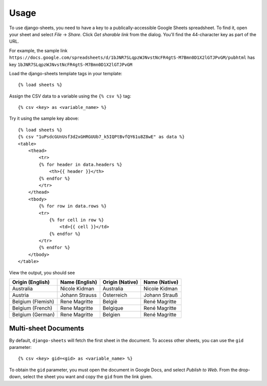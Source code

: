 ========
Usage
========

To use django-sheets, you need to have a key to a publically-accessible 
Google Sheets spreadsheet. To find it, open your sheet and select
*File* -> *Share*.
Click *Get sharable link* from the dialog. You'll find the 44-character key as
part of the URL.

For example, the sample link ``https://docs.google.com/spreadsheets/d/1bJNR7SLqpzWJNvstNcFR4gtS-M7Bmn0D1X2lGTJPvGM/pubhtml``
has key ``1bJNR7SLqpzWJNvstNcFR4gtS-M7Bmn0D1X2lGTJPvGM``

Load the django-sheets template tags in your template::

    {% load sheets %}

Assign the CSV data to a variable using the ``{% csv %}`` tag::

    {% csv <key> as <variable_name> %}

Try it using the sample key above::

    {% load sheets %}
    {% csv "1uPsdcGUnUsf3d2xGHRGUUb7_k5IQPtBvfQY61u8Z8wE" as data %}
    <table>
        <thead>
            <tr>
            {% for header in data.headers %}
                <th>{{ header }}</th>
            {% endfor %}
            </tr>
        </thead>
        <tbody>
            {% for row in data.rows %}
            <tr>
                {% for cell in row %}
                    <td>{{ cell }}</td>
                {% endfor %}
            </tr>
            {% endfor %}
        </tbody>
    </table>
    

View the output, you should see

=================================  =======================  ====================  =======================
**Origin (English)**               **Name (English)**       **Origin (Native)**   **Name (Native)**
Australia                          Nicole Kidman            Australia             Nicole Kidman
Austria                            Johann Strauss           Österreich            Johann Strauß
Belgium (Flemish)                  Rene Magritte            België                René Magritte
Belgium (French)                   Rene Magritte            Belgique              René Magritte
Belgium (German)                   Rene Magritte            Belgien               René Magritte
=================================  =======================  ====================  =======================

Multi-sheet Documents
----------------------

By default, ``django-sheets`` will fetch the first sheet in the document. To access other sheets,
you can use the ``gid`` parameter::

    {% csv <key> gid=<gid> as <variable_name> %}

To obtain the ``gid`` parameter, you must open the document in Google Docs, and select *Publish to Web*. From
the drop-down, select the sheet you want and copy the ``gid`` from the link given.
